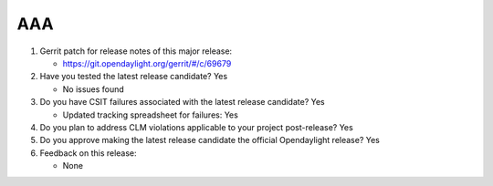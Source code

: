 ===
AAA
===

1. Gerrit patch for release notes of this major release:

   - https://git.opendaylight.org/gerrit/#/c/69679

2. Have you tested the latest release candidate? Yes

   - No issues found

3. Do you have CSIT failures associated with the latest release candidate? Yes

   - Updated tracking spreadsheet for failures: Yes

4. Do you plan to address CLM violations applicable to your project
   post-release? Yes

5. Do you approve making the latest release candidate the official Opendaylight
   release? Yes

6. Feedback on this release:

   - None
